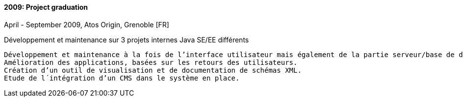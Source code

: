 ==== 2009: Project graduation
April - September 2009, Atos Origin, Grenoble [FR]

.Développement et maintenance sur 3 projets internes Java SE/EE différents
	
	Développement et maintenance à la fois de l’interface utilisateur mais également de la partie serveur/base de données. 
	Amélioration des applications, basées sur les retours des utilisateurs. 
	Création d’un outil de visualisation et de documentation de schémas XML. 
	Etude de l´intégration d’un CMS dans le système en place.
